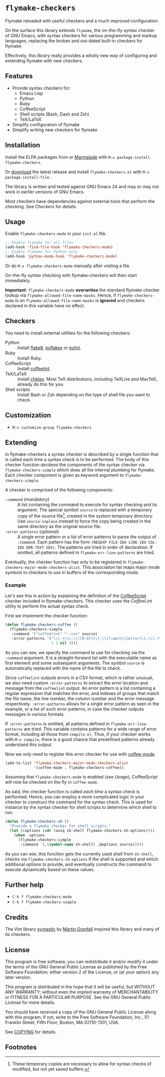 * =flymake-checkers=

Flymake reloaded with useful checkers and a much improved configuration.

On the surface this library extends =flymake=, the on-the-fly syntax checker of
GNU Emacs, with syntax checkers for various programming and markup languages,
replacing the broken and out-dated built-in checkers for flymake.

Effectively, this library really provides a wholly new way of configuring and
extending flymake with new checkers.


** Features

- Provide syntax checkers for:
  - Emacs Lisp
  - Python
  - Ruby
  - CoffeeScript
  - Shell scripts (Bash, Dash and Zsh)
  - TeX/LaTeX
- Simplify configuration of flymake
- Simplify writing new checkers for flymake


** Installation

Install the ELPA packages from or [[http://marmalade-repo.org/][Marmalade]] with ~M-x package-install
flymake-checkers~.

Or [[https://github.com/lunaryorn/flymake-checkers/tags][download]] the latest release and install ~flymake-checkers.el~ with ~M-x
package-install-file~.

The library is written and tested against GNU Emacs 24 and may or may not work
in earlier versions of GNU Emacs.

Most checkers have dependencies against external tools that perform the
checking.  See [[Checkers]] for details.


** Usage

Enable =flymake-checkers-mode= in your ~init.el~ file.

#+BEGIN_SRC emacs-lisp
  ;; Enable flymake for all files
  (add-hook 'find-file-hook 'flymake-checkers-mode)
  ;; Enable flymake for Python only
  (add-hook 'python-mode-hook 'flymake-checkers-mode)
#+END_SRC

Or do ~M-x flymake-checkers-mode~ manually after visiting a file.

On-the-fly syntax checking with flymake-checkers will then start immediately.

*Important*: =flymake-checkers-mode= *overwrites* the standard flymake checker
lookup via =flymake-allowed-file-name-masks=.  Hence, if =flymake-checkers-mode=
is on =flymake-allowed-file-name-masks= is *ignored* and checkers declared in
this variable have no effect.


** Checkers

You need to install external utilities for the following checkers:

- Python :: Install [[http://pypi.python.org/pypi/flake8][flake8]], [[http://pypi.python.org/pypi/pyflakes][pyflakes]] or [[http://pypi.python.org/pypi/pylint][pylint]].
- Ruby :: Install Ruby.
- CoffeeScript :: Install [[http://www.coffeelint.org/][coffeelint]].
- TeX/LaTeX :: Install [[http://baruch.ev-en.org/proj/chktex/][chktex]].  Most TeX distributions, including TeXLive and
               MacTeX, already do this for you.
- Shell scripts :: Install Bash or Zsh depending on the type of shell file you
                   want to check.


** Customization

- ~M-x customize-group flymake-checkers~


** Extending

In flymake-checkers a syntax checker is described by a single function that is
called each time a syntax check is to be performed.  The body of this checker
function /declares/ the components of the syntax checker via
=flymake-checkers-simple= which does all the internal plumbing for flymake.
Each checker component is given as keyword argument to
=flymake-checkers-simple=.

A checker is comprised of the following components:

- =:command= (/mandatory/) :: A list containing the command to execute for
     syntax checking and its argument.  The special symbol =source= is replaced
     with a temporary copy of the source file[fn:1], created in the system
     temporary directory.  Use =source-inplace= instead to force the copy being
     created in the same directory as the original source file.
- =:error-patterns= (/optional/) :: A single error pattern or a list of error
     patterns to parse the output of =:command=.  Each pattern has the form
     =(REGEXP FILE-IDX LINE-IDX COL-IDX ERR-TEXT-IDX)=.  The patterns are tried
     in order of declaration.  If omitted, all patterns defined in
     =flymake-err-line-patterns= are tried.

Eventually, the checker function has only to be registered in
=flymake-checkers-major-mode-checkers-alist=.  This association list maps major
mode symbols to checkers to use in buffers of the corresponding mode.


*** Example

Let's see this in action by explaining the definition of the [[http://coffeescript.org/][CoffeeScript]]
checker included in flymake-checkers.  This checker uses the [[www.coffeelint.org][CoffeeLint]] utility
to perform the actual syntax check.

First we implement the checker function:

#+BEGIN_SRC emacs-lisp
  (defun flymake-checkers-coffee ()
    (flymake-checkers-simple
     :command '("coffeelint" "--csv" source)
     :error-patterns '("\\(.+\\),\\([0-9]+\\),\\(?:warn\\|error\\),\\(.+\\)"
                       1 2 nil 3)))
#+END_SRC

As you can see, we specify the command to use for checking via the =:command=
argument.  It is a straight-forward list with the executable name as first
element and some subsequent arguments.  The symbol =source= is automatically
replaced with the name of the file to check.

Since ~coffeelint~ outputs errors in a CSV format, which is rather unusual, we
also need custom =:error-patterns= to extract the error location and message
from the ~coffeelint~ output.  An error pattern is a list containing a regular
expression that matches the error, and indexes of groups that match the file
name, the line number, the column number and the error message respectively.
=:error-patterns= allows for a single error pattern as seen in the example, or a
list of such error patterns, in case the checker outputs messages in various
formats.

If =:error-patterns= is omitted, all patterns defined in
=flymake-err-line-patterns= are tried.  This variable contains patterns for a
wide range of error format, including all those from ~compile.el~.  Thus, if
your checker works with ~M-x compile~, there is a good chance that predefined
patterns already understand this output.

Now we only need to register this error checker for use with [[https://github.com/defunkt/coffee-mode][coffee-mode]].

#+BEGIN_SRC emacs-lisp
  (add-to-list 'flymake-checkers-major-mode-checkers-alist
               '(coffee-mode . flymake-checkers-coffee))
#+END_SRC

Assuming that =flymake-checkers-mode= is enabled [[(see Usage]]), CoffeeScript will
now be checked on the fly in =coffee-mode=.

As said, the checker function is called /each time/ a syntax check is
performed.  Hence, you can employ a more complicated logic in your checker to
construct the command for the syntax check.  This is used for instance by the
syntax checker for shell scripts to determine which shell to run:

#+BEGIN_SRC emacs-lisp
  (defun flymake-checkers-sh ()
    "Provide a flymake checker for shell scripts."
    (let ((options (cdr (assq sh-shell flymake-checkers-sh-options))))
      (when  options
        (flymake-checkers-simple
         :command `(,(symbol-name sh-shell) ,@options source)))))
#+END_SRC

As you can see, this function gets the currently used shell from =sh-shell=,
checks via =flymake-checkers-sh-options= if the shell is supported and which
additional options to provide, and eventually constructs the command to execute
dynamically based on these values.


** Further help

- ~C-h f flymake-checkers-mode~
- ~C-h f flymake-checkers-simple~


** Credits

The Vim library [[https://github.com/scrooloose/syntastic][syntastic]] by [[https://github.com/scrooloose][Martin Grenfell]] inspired this library and many of
its checkers.


** License

This program is free software; you can redistribute it and/or modify it under
the terms of the GNU General Public License as published by the Free Software
Foundation; either version 2 of the License, or (at your option) any later
version.

This program is distributed in the hope that it will be useful, but WITHOUT ANY
WARRANTY; without even the implied warranty of MERCHANTABILITY or FITNESS FOR A
PARTICULAR PURPOSE.  See the GNU General Public License for more details.

You should have received a copy of the GNU General Public License along with
this program; if not, write to the Free Software Foundation, Inc., 51 Franklin
Street, Fifth Floor, Boston, MA 02110-1301, USA.

See [[file:COPYING][COPYING]] for details.


** Footnotes

[fn:1] These temporary copies are necessary to allow for syntax checks of
   modified, but not yet saved buffers.
